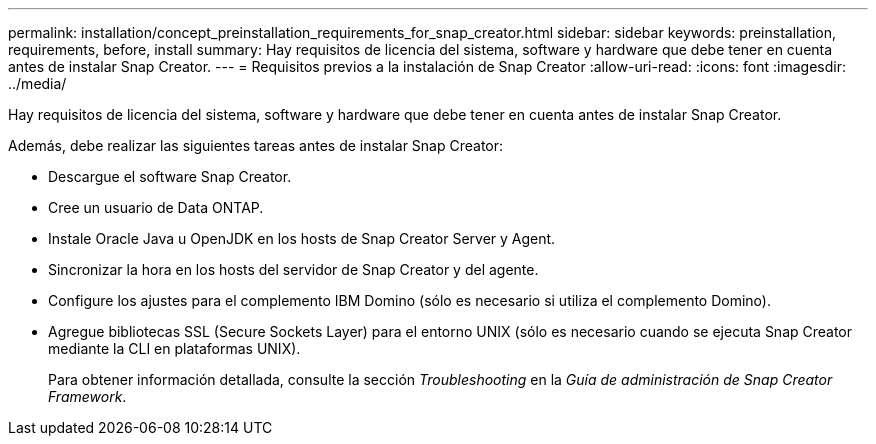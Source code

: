 ---
permalink: installation/concept_preinstallation_requirements_for_snap_creator.html 
sidebar: sidebar 
keywords: preinstallation, requirements, before, install 
summary: Hay requisitos de licencia del sistema, software y hardware que debe tener en cuenta antes de instalar Snap Creator. 
---
= Requisitos previos a la instalación de Snap Creator
:allow-uri-read: 
:icons: font
:imagesdir: ../media/


[role="lead"]
Hay requisitos de licencia del sistema, software y hardware que debe tener en cuenta antes de instalar Snap Creator.

Además, debe realizar las siguientes tareas antes de instalar Snap Creator:

* Descargue el software Snap Creator.
* Cree un usuario de Data ONTAP.
* Instale Oracle Java u OpenJDK en los hosts de Snap Creator Server y Agent.
* Sincronizar la hora en los hosts del servidor de Snap Creator y del agente.
* Configure los ajustes para el complemento IBM Domino (sólo es necesario si utiliza el complemento Domino).
* Agregue bibliotecas SSL (Secure Sockets Layer) para el entorno UNIX (sólo es necesario cuando se ejecuta Snap Creator mediante la CLI en plataformas UNIX).
+
Para obtener información detallada, consulte la sección _Troubleshooting_ en la _Guía de administración de Snap Creator Framework_.


